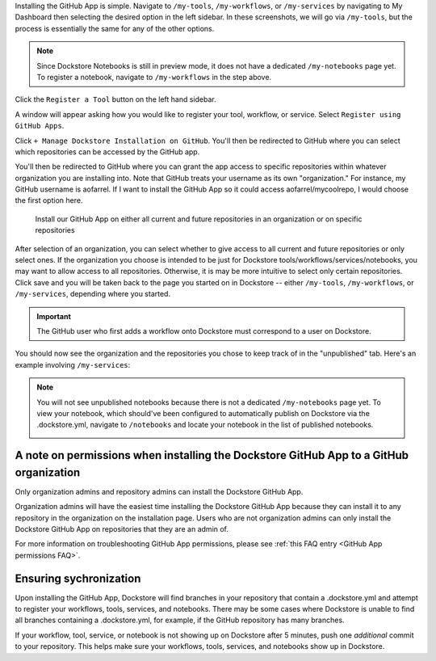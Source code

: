 Installing the GitHub App is simple. Navigate to ``/my-tools``, ``/my-workflows``, or ``/my-services`` by navigating to My Dashboard then selecting the desired option in the left sidebar. In these screenshots, we will go via ``/my-tools``, but the process is essentially the same for any of the other options.

.. note:: Since Dockstore Notebooks is still in preview mode, it does not have a dedicated ``/my-notebooks`` page yet. To register a notebook, navigate to ``/my-workflows`` in the step above. 

.. image:: /assets/images/docs/my-dashboard-sidebar.png

Click the ``Register a Tool`` button on the left hand sidebar.

.. image:: /assets/images/docs/add-tool-button.png
   :width: 30 %

A window will appear asking how you would like to register your tool, workflow, or service. Select ``Register using GitHub Apps``.

.. image:: /assets/images/docs/register-tool-github-apps.png
   :width: 50 %

Click ``+ Manage Dockstore Installation on GitHub``. You'll then be redirected to GitHub where you can select which repositories can be accessed by the GitHub app.

.. image:: /assets/images/docs/manage-gh-app-installation.png
   :width: 50 %

You'll then be redirected to GitHub where you can grant the app access to specific repositories within whatever organization you are installing into. Note that GitHub treats your username as its own "organization." For instance, my GitHub username is aofarrel. If I want to install the GitHub App so it could access aofarrel/mycoolrepo, I would choose the first option here.

.. figure:: /assets/images/docs/gh-app-install-where.png
   :width: 65 %

   Install our GitHub App on either all current and future repositories in an organization or on specific repositories

After selection of an organization, you can select whether to give access to all current and future repositories or only select ones. If the organization you choose is intended to be just for Dockstore tools/workflows/services/notebooks, you may want to allow access to all repositories. Otherwise, it is may be more intuitive to select only certain repositories. Click save and you will be taken back to the page you started on in Dockstore -- either  ``/my-tools``, ``/my-workflows``, or ``/my-services``, depending where you started.

.. important:: The GitHub user who first adds a workflow onto Dockstore must correspond to a user on Dockstore.

You should now see the organization and the repositories you chose to keep track of in the "unpublished" tab. Here's an example involving ``/my-services``:

.. figure:: /assets/images/docs/my-services-filled.png

.. note:: You will not see unpublished notebooks because there is not a dedicated ``/my-notebooks`` page yet. To view your notebook, which should've been configured to automatically publish on Dockstore via the .dockstore.yml, navigate to ``/notebooks``
   and locate your notebook in the list of published notebooks.
   
   .. image:: /assets/images/docs/list-published-notebooks.png


A note on permissions when installing the Dockstore GitHub App to a GitHub organization
~~~~~~~~~~~~~~~~~~~~~~~~~~~~~~~~~~~~~~~~~~~~~~~~~~~~~~~~~~~~~~~~~~~~~~~~~~~~~~~~~~~~~~~

Only organization admins and repository admins can install the Dockstore GitHub App. 

Organization admins will have the easiest time installing the Dockstore GitHub App because they can install it to any repository in the organization on the installation page. Users who are not organization admins can only install the Dockstore GitHub App on repositories that they are an admin of.

For more information on troubleshooting GitHub App permissions, please see :ref:`this FAQ entry <GitHub App permissions FAQ>`.

.. seealso::
    - :doc:`Automatic Syncing with GitHub Apps and .dockstore.yml </getting-started/github-apps/github-apps/>` - details on writing a .dockstore.yml file
    - :doc:`Migrating Your Existing Workflows </getting-started/github-apps/migrating-workflows-to-github-apps>` - a tutorial on converting already registered workflows
    - :doc:`Troubleshooting and FAQ </getting-started/github-apps/github-apps-troubleshooting-tips>` - tips on resolving Dockstore Github App issues.

Ensuring sychronization
~~~~~~~~~~~~~~~~~~~~~~~

Upon installing the GitHub App, Dockstore will find branches in your repository that contain a .dockstore.yml and attempt to register your workflows, tools, services, and notebooks. There may be some cases where Dockstore is unable to find all branches containing a .dockstore.yml, for example, if the GitHub repository has many branches.

If your workflow, tool, service, or notebook is not showing up on Dockstore after 5 minutes, push one *additional* commit to your repository. This helps make sure your workflows, tools, services, and notebooks show up in Dockstore.

